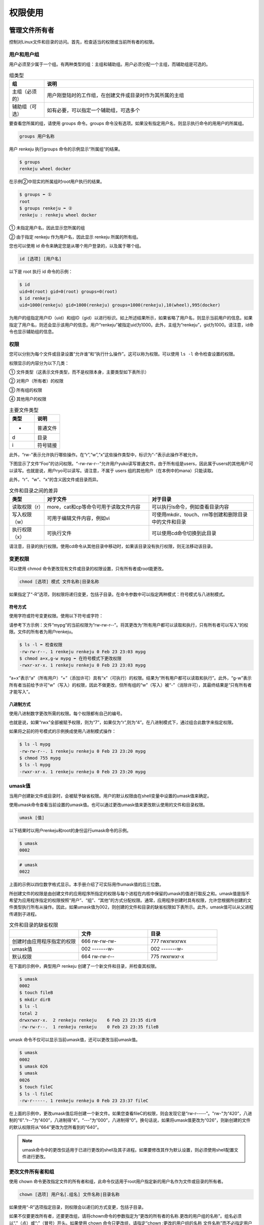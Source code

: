 =====================
权限使用
=====================

管理文件所有者
-------------------

控制对Linux文件和目录的访问。首先，检查适当的权限或当前所有者的权限。

用户和用户组
^^^^^^^^^^^^^^^^^^^^^^^

用户必须至少属于一个组。有两种类型的组：主组和辅助组。用户必须分配一个主组，而辅助组是可选的。

.. csv-table:: 组类型
    :header: "组", "说明"
    :widths: 5 30

    "主组（必须的）", "用户刚登陆时的工作组，在创建文件或目录时作为其所属的主组"
    "辅助组（可选）", "如有必要，可以指定一个辅助组，可选多个"

要查看您所属的组，请使用 groups 命令。groups 命令没有选项。如果没有指定用户名，则显示执行命令的用用户的所属组。

.. code-block:: none 

    groups 用户名称

用户 renkeju 执行groups 命令的示例显示“所属组”的结果。

.. code-block:: none 

    $ groups
    renkeju wheel docker

在示例②中现实的所属组时root用户执行的结果。

.. code-block:: none 

    $ groups ⬅ ① 
    root
    $ groups renkeju ⬅ ②
    renkeju : renkeju wheel docker

① 未指定用户名，因此显示您所属的组

② 由于指定 renkeju 作为用户名，因此显示 renkeju 所属的所有组。

您也可以使用 id 命令来确定您是从哪个用户登录的，以及属于哪个组。

.. code-block:: none 

    id [选项] [用户名]

以下是 root 执行 id 命令的示例：

.. code-block:: none

    $ id
    uid=0(root) gid=0(root) groups=0(root)
    $ id renkeju
    uid=1000(renkeju) gid=1000(renkeju) groups=1000(renkeju),10(wheel),995(docker)

为用户的组指定用户ID（uid）和组ID（gid）以进行标识。如上所述结果所示，如果省略了用户名，则显示当前用户的信息。如果指定了用户名，则还会显示该用户的信息。用户“renkeju”被指定uid为1000。此外，主组为“renkeju”，gid为1000。请注意，id命令也显示辅助组的信息。

权限
^^^^^^^^^^^

您可以分别为每个文件或目录设置“允许谁”和“执行什么操作”。这可以称为权限。可以使用 ``ls -l`` 命令检查设置的权限。

.. image:: /_images/Chapter_3/3-3/3-3-1.确认权限.png
    :align: center

权限显示的内容分为以下几类：

.. image:: /_images/Chapter_3/3-3/3-3-2.权限.png
    :align: center

① 文件类型（这表示文件类型，而不是权限本身，主要类型如下表所示）

② 对用户（所有者）的权限

③ 所有组的权限 

④ 其他用户的权限

.. csv-table:: 主要文件类型
    :header: "类型", "说明"
    :widths: 5 5

    "-", "普通文件"
    "d", "目录"
    "i", "符号链接"

此外，“rw-”表示允许执行哪些操作。在“r”,“w”,“x”这些操作类型中，标识为“-”表示此操作不被允许。

下图显示了文件“Foo”的访问权限。“-rw-rw-r--”允许用户yuko读写普通文件。由于所有组是users，因此属于users的其他用户可以读写。也就是说，用户ryo可以读写。请注意，不属于 users 组的其他用户（在本例中的mana）只能读取。

.. image:: /_images/Chapter_3/3-3/3-3-3.文件Foo的访问权限.png
    :align: center

此外，“r”、“w”、“x”的含义因文件或目录而异。

.. csv-table:: 文件和目录之间的差异
    :header: "类型", "对于文件", "对于目录"
    :widths: 5 15 15

    "读取权限（r）", "more，cat和cp等命令可用于读取文件内容", "可以执行ls命令，例如查看目录内容"
    "写入权限（w）", "可用于编辑文件内容，例如vi", "可使用mkdir、touch、rm等创建和删除目录中的文件和目录"
    "执行权限（x）", "可执行文件", "可以使用cd命令切换到此目录"

请注意，目录的执行权限。使用cd命令从其他目录中移动时，如果该目录没有执行权限，则无法移动该目录。

变更权限
^^^^^^^^^^^^^^^^^

可以使用 chmod 命令更改现有文件或目录的权限设置，只有所有者或root能更改。

.. code-block:: none 

    chmod [选项] 模式 文件名称|目录名称

如果指定了“-R”选项，则权限将递归变更，包括子目录。在命令参数中可以指定两种模式：符号模式与八进制模式。

符号方式
"""""""""""""""""""

使用字符或符号变更权限。使用以下符号或字符：

.. image:: /_images/Chapter_3/3-3/3-3-4.符号方式.png
    :align: center

请参考下方示例：文件“mypg”的当前权限为“rw-rw-r--”。将其更改为“所有用户都可以读取和执行，只有所有者可以写入”的权限。文件的所有者为用户renkeju。

.. code-block:: none 

    $ ls -l ⬅ 检查权限
    -rw-rw-r--. 1 renkeju renkeju 0 Feb 23 23:03 mypg
    $ chmod a+x,g-w mypg ⬅ 在符号模式下更改权限
    -rwxr-xr-x. 1 renkeju renkeju 0 Feb 23 23:03 mypg

“a+x”表示“a”（所有用户）“+”（添加许可）具有“x”（可执行）的权限。结果为“所有用户都可以读取和执行”。此外，“g-w”表示所有者当前给予许可“w”（写入）的权限，因此不做更改，但所有组的“w”（写入）被“-”（消除许可），其最终结果是“只有所有者才能写入”。

八进制方式
""""""""""""""""""

使用八进制数字更改所需的权限。每个权限都有自己的编号。

.. image:: /_images/Chapter_3/3-3/3-3-5.八进制方式.png
    :align: center

也就是说，如果“rwx”全部被赋予权限，则为“7”，如果仅为“r”,则为“4”。在八进制模式下，通过组合此数字来指定权限。

如果将之前的符号模式的示例换成使用八进制模式操作：

.. code-block:: none 

    $ ls -l mypg
    -rw-rw-r--. 1 renkeju renkeju 0 Feb 23 23:20 mypg
    $ chmod 755 mypg
    $ ls -l mypg
    -rwxr-xr-x. 1 renkeju renkeju 0 Feb 23 23:20 mypg

umask值
^^^^^^^^^^^^^^^^^^^^

当用户创建新文件或目录时，会被赋予缺省权限。用户的默认权限由在shell变量中设置的umask值来确定。

使用umask命令查看当前设置的umask值。也可以通过更改umask值来更改默认使用的文件和目录权限。

.. code-block:: none

    umask [值]

以下结果时以用户renkeju和root的身份运行umask命令的示例。

.. code-block:: none

    $ umask
    0002

.. code-block:: none

    # umask
    0022

上面的示例以四位数字格式显示。本手册介绍了可实际用作umask值的后三位数。

所创建文件的权限是由创建文件的应用程序所指定的权限与每个进程在内核中保留的umask的值进行取反之和。umask值是指不希望为应用程序指定的权限按照“用户”、“组”、“其他”的方式分配权限。通常，应用程序创建时具有权限，允许您根据所创建的文件类型执行所有从操作。因此，如果umask值为002，则创建的文件和目录的缺省权限如下表所示。此外，umask值可以从父进程传递到子进程。

.. csv-table:: 文件和目录的缺省权限
    :header: "", "文件", "目录"
    :widths: 10 10 10

    "创建时由应用程序指定的权限", "666 rw-rw-rw-", "777 rwxrwxrwx"
    "umask值", "002 -------w-", "002 -------w-"
    "默认权限", "664 rw-rw-r--", "775 rwxrwxr-x"

在下面的示例中，典型用户 renkeju 创建了一个新文件和目录，并检查其权限。

.. code-block:: none 

    $ umask
    0002
    $ touch fileB
    $ mkdir dirB
    $ ls -l
    total 2
    drwxrwxr-x.  2 renkeju renkeju    6 Feb 23 23:35 dirB
    -rw-rw-r--.  1 renkeju renkeju    0 Feb 23 23:35 fileB

umask 命令不仅可以显示当前umask值，还可以更改当前umask值。

.. code-block:: none 

    $ umask
    0002
    $ umask 026
    $ umask
    0026
    $ touch fileC
    $ ls -l fileC
    -rw-r-----. 1 renkeju renkeju 0 Feb 23 23:37 fileC

在上面的示例中，更改umask值后将创建一个新文件。如果您查看fileC的权限，则会发现它是“rw-r-----”。"rw-"为“420”，八进制的“6”.“r--”为“400”，八进制得“4”。“---”为“000”，八进制得“0”。换句话说，如果将umask值更改为“026”，则新创建的文件的默认权限将从“664”更改为您所看到的“640”。

.. note:: umask命令中的更改仅适用于已进行更改的shell及其子进程。如果要修改其作为默认设置，则必须使用shell配置文件进行更改。

更改文件所有者和组
^^^^^^^^^^^^^^^^^^^^^^^^^^^^^^

使用 chown 命令更改指定文件的所有者和组，此命令仅适用于root用户指定新的用户名作为文件或目录的所有者。

.. code-block:: none 

    chown [选项] 用户名[.组名] 文件名称|目录名称

如果使用“-R”选项指定目录，则权限会以递归的方式变更，包括子目录。

如果不仅要更改所有者，还要更改组，请将chown命令的参数指定为“更改的所有者的名称.更改的用户组的名称”。组名必须以“.”（点）或“:”（冒号）开头。如果使用 chown 命令只更改组，请指定“chown :更改的用户组的名称 文件名称”而不必指定用户名。

以下示例中，所有者更改了文件renkeju，root更改了所有者和组。只有root才能更改所有者。

.. code-block:: none 

    # ls -l fileA fileB 
    -rw-rw-r--. 1 renkeju renkeju 0 Feb 23 23:56 fileA
    -rw-rw-r--. 1 renkeju renkeju 0 Feb 23 23:56 fileB
    # chown ryo fileA ⬅ ①
    # chown ryo.users fileB ⬅ ②
    # ls -l
    -rw-rw-r--. 1 ryo renkeju 0 Feb 23 23:57 fileA
    -rw-rw-r--. 1 ryo users   0 Feb 23 23:57 fileB

① 将文件“fileA”的所有者从renkeju更改为ryo

② 将文件“fileB”的所有者从renkeju更改为ryo，将组从renkeju更改为users

此外，还有一个 chgrp 命令，用于仅修改用户组。与 chown 不同，即使不是 root 用户，属于该组的用户也可以执行此操作。请注意以下事项：

* root 可以修改组，包括所有者不是自己的文件也可以修改。另外，变更对象的组名，即使时自己不属于的组也可以指定。

* 一般用户只能由所有者更改自己的所属组。另外，变更对象的组名只能指定自己所属的组。

.. code-block:: none 

    chgrp [选项] 组名称 文件名称|目录名称

如果在目录中指定了“-R”选项指定目录，则权限会以递归的方式变更，包括子目录。


.. code-block:: none 

    $ ls -l fileA
    -rw-rw-r--. 1 renkeju renkeju 0 Feb 23 23:56 fileA
    $ chgrp docker fileA
    $ ls -l fileA
    -rw-rw-r--. 1 renkeju docker 0 Feb 23 23:56 fileA

创建链接
--------------

链接类似于Microsoft Windows 中的快捷方式，允许同一个文件具有两个不同的名称。因此，它指向的不是数据的拷贝，而是相同的数据。由两种类型的链接：硬链接和符号链接。在这两种情况下，都使用ln命令创建链接。

.. code-block:: none

    ln 原始文件名称 链接名称
    ln -s 原始文件名称 链接名称

创建硬链接
^^^^^^^^^^^^^^^^^^^^^^^

以下示例将fileY创建为文件fileX的硬链接。这相当于使用cat命令显示每个内容，它们还使用相同的inode编号。要查看inode，请将ls命令与i选项一起使用。

.. code-block:: none 

    $ ls fileX
    fileX
    $ ln fileX fileY ⬅ 创建硬链接
    $ cat fileY ⬅ 查看“fileY”文件的内容
    hello
    $ cat fileX ⬅ 查看“fileX”文件的内容
    hello
    $ ls -li file* ⬅ 检查 inode
    1241225 -rw-rw-r--. 2 renkeju renkeju 6 Feb 24 09:43 fileX
    1241225 -rw-rw-r--. 2 renkeju renkeju 6 Feb 24 09:43 fileY

.. image:: /_images/Chapter_3/3-3/3-3-7.硬链接.png
    :align: center

此外，以下示例还使用rm命令删除了文件“fileX”。但是，由于inode未被删除，因此您仍然还可以访问到链接“fileY”文件中的数据。

.. code-block:: none 

    $ rm fileX
    $ cat fileY
    hello
    
您不能为目录创建硬链接。以下示例验证在尝试创建目录的硬链接时是否会出现错误。

.. code-block:: none

    $ ls -ld mydir
    drwxrwxr-x. 2 renkeju renkeju 6 Feb 24 09:54 mydir
    $ ln mydir mydir_link
    ln: ‘mydir’: hard link not allowed for directory

硬链接具有以下特性：

* 链接使用与原始文件相同的inode编号
* 无法基于目录创建链接
* 由于inode编号在同一文件系统中是唯一编号，因此无法为不同的分区创建硬链接

创建符号链接
^^^^^^^^^^^^^^^^^^^^^

以下示例创建了符号链接，但请确保使用了不同的inode编号，并且在运行 ``ls -l`` 时，符号链接文件显示为“链接名称 -> 原始文件名称”，并且权限的开头显示符号链接文件的文件类型为“l”。

.. code-block::NONE 

    $ ls fileX
    fileX
    $ ln -s fileX fileY ⬅ 创建软连接
    $ cat fileX  ⬅ 查看“fileX”文件中的内容
    hello
    $ cat fileY  ⬅ 查看“fileY”文件中的内容
    hello
    $ ls -li file* ⬅ 检查文件的inode编号
    1241225 -rw-rw-r--. 1 renkeju renkeju 6 Feb 24 09:43 fileX
    1235959 lrwxrwxrwx. 1 renkeju renkeju 5 Feb 24 10:04 fileY -> fileX

.. image:: /_images/Chapter_3/3-3/3-3-8.符号链接.png
    :align: center

此外，请注意，如果删除原始文件（fileX），则会导致错误，因为链接本身没有引用（原始文件的位置）。

.. code-block:: none

    $ rm fileX
    $ cat fileY
    cat: fileY: No such file or directory

您也可以创建指向目录的符号链接。下面的示例创建目录的符号链接：

.. code-block:: none

    $ ls -ld mydir
    drwxrwxr-x. 2 renkeju renkeju 6 Feb 24 09:54 mydir
    $ ln -s mydir mydir_link
    $ ls -ld mydir*
    drwxrwxr-x. 2 renkeju renkeju 6 Feb 24 09:54 mydir
    lrwxrwxrwx. 1 renkeju renkeju 5 Feb 24 10:07 mydir_link -> mydir

符号链接的特点如下：

* 链接使用的inode与原始文件具体的编号不同
* 可以基于目录创建链接
* 可以链接到原始文件和其他分区
* 权限以文件类型“l”开头，表示符号链接

查找命令和文件
----------------------

Linux提供了许多用于搜索的命令，根据搜索的用途使用不同命令。

查找文件
^^^^^^^^^^^^^^^^

find命令在指定目录下查找符合指定搜索条件的文件。find可以利用表达式来指定各种条件。表达式由选项、条件表达式和操作组成。如果省略路径和表达式，则显示当前目录下的所有文件/目录。以下时一些使用案例：

.. code-block:: none

    find [路径] [公式]

.. csv-table:: find命令的常用表达式
    :header: "公式", "说明"
    :widths: 5 30

    "-name", "按指定的文件名搜索"
    "-type", "按文件类型搜索。主要类型如下：d（目录）、f（常规文件）、l（符号链接）"
    "-size", "按指定块大小搜索"
    "-atime", "根据指定的日期和时间搜索上次访问的文件"
    "-mtime", "根据指定的日期和时间搜索上次更新的文件"
    "-print", "标准输出搜索结果"
    "-exec command \;", "搜索后执行命令（command）"

* ``find . -name core``

    在当前目录下搜索名为“core”的文件

* ``find / -mtime 7``

    在“/”目录下，查找7天前上次更新的文件

* ``find / -mtime +7``

    在“/”目录下，查找7天以上上次更新的文件

* ``find / -atime -7``

    在“/”目录下，查找最近7天以内访问的文件

* ``find . -type l``

    在当前目录搜索符号链接

在第二个和第三个示例中，使用“-mtime”可以基于上次更新的日期和时间进行查找，使用“-atime”可以基于上次访问的日期和时间进行查找。另外，在指定日期和时间时，数字前可以有“什么都不加”、“+”和“-”三种方式。

.. image:: /_images/Chapter_3/3-3/3-3-9.指定日期.png
    :align: center

以下示例演示了如何在CentOS中结合使用find和xargs命令。当前目录中有一个目录和两个常规文件。尝试使用find和xargs命令搜索此目录并删除文件，但出现错误，因为“file B”文件名称中包含空格。

.. code-block:: none 

    $ ls
    dirA  fileA  file B
    $ find . -type f | xargs rm
    rm: cannot remove ‘./file’: No such file or directory
    rm: cannot remove ‘B’: No such file or directory
    $ ls
    dirA  file B

xargs 命令读取由空格或换行符分隔的字符串。因此，在上面的示例中，“fileB”被拆分为“file”和“B”，作为xargs的标准输入读取，并显示一条错误信息，只是rm命令无法找到要删除的文件。以下示例说明如何查找包含空格的文件名并将其传递给xargs：

.. code-block:: none

    $ find . -type f -print0 | xargs -0 rm
    $ ls
    dirA

find命令在运行时提供“-print0”作为表达式。使用“-print0”可以在文件分隔符中嵌入空字符，而不是空格或换行符。此外，xargs命令中的“-0”选项从标准输入中读取字符串，并将空字符作为分隔符，而不是空格。因此，也可以删除上述包含空格的文件。因此，“-print0”与xargs命令的“-0”选项相对应。

文件索引搜索
^^^^^^^^^^^^^^^^^

locate 命令搜索文件的方式与find命令相同。在命令参数指定的模式中也可以像shell中使用元字符。此外，如果该字符串是不包含元字符的常规字符串，则必须显示包含该字符串的所有文件名和目录名。

.. code-block:: none 

    locate [选项] [路径]文件名称|目录名称

.. code-block:: none 

    $ locate dirA
    /home/renkeju/test/dirA

locate命令使用包含文件名称和目录名称的列表的数据库的索引实现快速搜索。但是，如果不更新数据库，每天更新的文件和目录就会排除在搜索范围之外。使用updatedb命令可以更新数据库。

.. note:: anacron每天运行一次 ``/etc/cron.daily/mlocate`` 脚本，并在其中执行updatedb命令。

.. csv-table:: updatedb 命令选项
    :header: "选项", "说明"
    :widths: 5 30

    "-e", "指定不包含在数据库文件列表中的目录路径"
    "-o", "指定要更新的数据库名称，用于指定自己创建的数据库"

.. note:: CentOS 和 Ubuntu 的默认值均为 ``/var/lib/mlocate/mlocate.db``

如果要使用updatedb命令从创建的数据库中删除某个目录的索引，则可以使用 ``updatedb -e 目录名称`` 命令进行该操作，并在 updatedb 命令的配置文件 “/etc/updatedb.conf” 中配置与该目录相关的配置信息。如果以不带参数的形式运行 updatedb 命令，则为默认使用 ``/etc/updatedb.conf`` 配置文件进行更新数据库。

.. code-block:: none 

    $ cat /etc/updatedb.conf
    PRUNE_BIND_MOUNTS = "yes"
    PRUNEFS = "9p afs anon_inodefs auto autofs bdev binfmt_misc cgroup cifs coda configfs cpuset debugfs devpts ecryptfs exofs fuse fuse.sshfs fusectl gfs gfs2 gpfs hugetlbfs inotifyfs iso9660 jffs2 lustre mqueue ncpfs nfs nfs4 nfsd pipefs proc ramfs rootfs rpc_pipefs securityfs selinuxfs sfs sockfs sysfs tmpfs ubifs udf usbfs fuse.glusterfs ceph fuse.ceph"     PRUNENAMES = ".git .hg .svn"
    PRUNEPATHS = "/afs /media /mnt /net /sfs /tmp /udev /var/cache/ccache /var/lib/yum/yumdb /var/spool/cups /var/spool/squid /var/tmp /var/lib/ceph"

“PRUNEFS”列出了构建数据库时不想更新包含的文件系统类型。“PRUNEPATHS”列出了构建数据库时不想更新包含的目录路径。

查找命令
^^^^^^^^^^^^^^^^^^^^^

which 命令根据环境变量PATH指定的目录查找指定目录的存储目录。环境变量PATH是一个变量，用于保存要使用的程序（命令）的路径。命令将查找在PATH中注册的位置，并在找到相应的文件时执行。也就是说，即使安装了所需的命令，如果PATH中没有该命令的位置，也无法执行该命令（但是，您也可以使用绝对路径指定命令）。

.. code-block:: none 

    which [选项] 命令名称

.. csv-table:: which 命令选项
    :header: "选项", "说明"
    :widths: 5 30

    "-a", "不仅表示最初发现的，还表示与环境变量PATH一致的所有内容"
    "-i", "从标准输入中读取别名并显示匹配项"

以下示例①显示了如何使用which命令搜索只有root用户可以使用的usermod命令。

.. code-block:: none 

    # echo $PATH
    /usr/local/sbin:/usr/local/bin:/sbin:/bin:/usr/sbin:/usr/bin:/root/bin
    # which usermod
    /sbin/usermod

在示例②中，搜索一般用户renkeju的$PATH中的usermod命令所在的位置，将会显示一条报错信息：找不到usermod命令。

.. code-block:: none

    $ echo $PATH
    /usr/local/bin:/usr/bin:/usr/local/sbin:/usr/sbin:/home/renkeju/.local/bin:/home/renkeju/bin
    $ which usermod
    /usr/bin/which: no usermod in (/usr/local/bin:/usr/bin:/usr/local/sbin:/usr/sbin:/home/renkeju/.local/bin:/home/renkeju/bin)

查找二进制文件，源文件和手册的位置
^^^^^^^^^^^^^^^^^^^^^^^^^^^^^^^^^^^^^^^^^^^

whereis 命令显示指定命令的二进制文件，源代码文件和手册所在位置。

.. code-block:: none 

    whereis [选项] 命令名称

.. csv-table:: none 
    :header: "选项", "说明"
    :widths: 5 15

    "-b", "显示二进制（可执行文件）位置"
    "-m", "显示文档位置"
    "-s", "显示源文件位置"

以下示例使用whereis命令显示which命令的二进制文件和手册所在位置。

.. code-block:: none 

    $ whereis which
    which: /usr/bin/which /usr/share/man/man1/which.1.gz